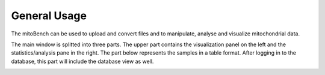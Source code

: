 General Usage
=============


The mitoBench can be used to upload and convert files and to manipulate, analyse and
visualize mitochondrial data.

The main window is splitted into three parts. The upper part contains the visualization
panel on the left and the statistics/analysis pane in the right. The part below
represents the samples in a table format. After logging in to the database, this
part will include the database view as well. 

.. image:: images/window.png
   :align: center
